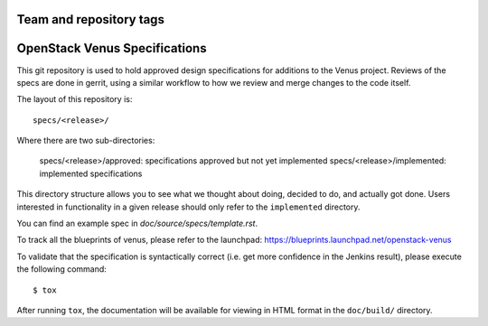 ========================
Team and repository tags
========================

.. image:: http://governance.openstack.org/tc/badges/venus-specs.svg
    :target: http://governance.openstack.org/tc/reference/tags/index.html

.. Change things from this point on

===============================
OpenStack Venus Specifications
===============================

This git repository is used to hold approved design specifications for additions
to the Venus project. Reviews of the specs are done in gerrit, using a similar
workflow to how we review and merge changes to the code itself.

The layout of this repository is::

  specs/<release>/

Where there are two sub-directories:

  specs/<release>/approved: specifications approved but not yet implemented
  specs/<release>/implemented: implemented specifications

This directory structure allows you to see what we thought about doing,
decided to do, and actually got done. Users interested in functionality in a
given release should only refer to the ``implemented`` directory.

You can find an example spec in `doc/source/specs/template.rst`.

To track all the blueprints of venus, please refer to the launchpad:
https://blueprints.launchpad.net/openstack-venus

To validate that the specification is syntactically correct (i.e. get more
confidence in the Jenkins result), please execute the following command::

  $ tox

After running ``tox``, the documentation will be available for viewing in HTML
format in the ``doc/build/`` directory.
